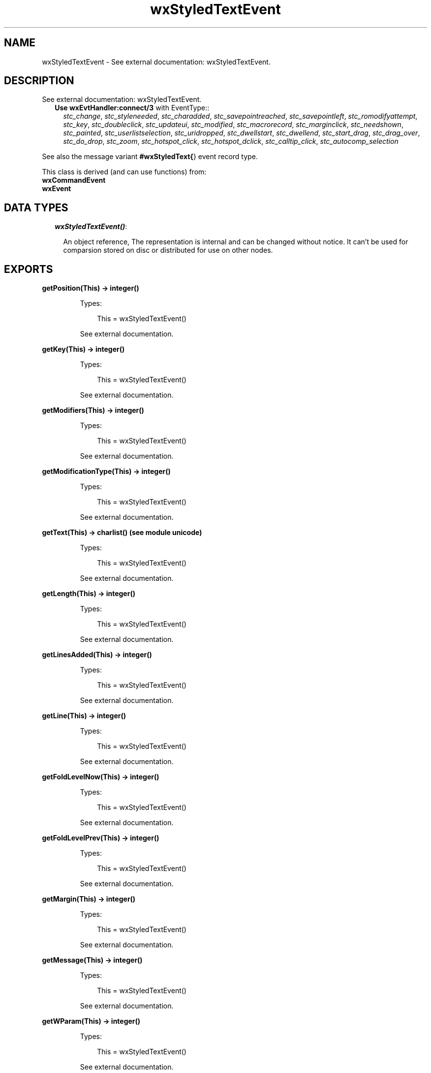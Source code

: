 .TH wxStyledTextEvent 3 "wx 1.3.3" "" "Erlang Module Definition"
.SH NAME
wxStyledTextEvent \- See external documentation: wxStyledTextEvent.
.SH DESCRIPTION
.LP
See external documentation: wxStyledTextEvent\&.
.RS 2
.TP 2
.B
Use \fBwxEvtHandler:connect/3\fR\& with EventType::
\fIstc_change\fR\&, \fIstc_styleneeded\fR\&, \fIstc_charadded\fR\&, \fIstc_savepointreached\fR\&, \fIstc_savepointleft\fR\&, \fIstc_romodifyattempt\fR\&, \fIstc_key\fR\&, \fIstc_doubleclick\fR\&, \fIstc_updateui\fR\&, \fIstc_modified\fR\&, \fIstc_macrorecord\fR\&, \fIstc_marginclick\fR\&, \fIstc_needshown\fR\&, \fIstc_painted\fR\&, \fIstc_userlistselection\fR\&, \fIstc_uridropped\fR\&, \fIstc_dwellstart\fR\&, \fIstc_dwellend\fR\&, \fIstc_start_drag\fR\&, \fIstc_drag_over\fR\&, \fIstc_do_drop\fR\&, \fIstc_zoom\fR\&, \fIstc_hotspot_click\fR\&, \fIstc_hotspot_dclick\fR\&, \fIstc_calltip_click\fR\&, \fIstc_autocomp_selection\fR\&
.RE
.LP
See also the message variant \fB#wxStyledText{\fR\&} event record type\&.
.LP
This class is derived (and can use functions) from: 
.br
\fBwxCommandEvent\fR\& 
.br
\fBwxEvent\fR\& 
.SH "DATA TYPES"

.RS 2
.TP 2
.B
\fIwxStyledTextEvent()\fR\&:

.RS 2
.LP
An object reference, The representation is internal and can be changed without notice\&. It can\&'t be used for comparsion stored on disc or distributed for use on other nodes\&.
.RE
.RE
.SH EXPORTS
.LP
.B
getPosition(This) -> integer()
.br
.RS
.LP
Types:

.RS 3
This = wxStyledTextEvent()
.br
.RE
.RE
.RS
.LP
See external documentation\&.
.RE
.LP
.B
getKey(This) -> integer()
.br
.RS
.LP
Types:

.RS 3
This = wxStyledTextEvent()
.br
.RE
.RE
.RS
.LP
See external documentation\&.
.RE
.LP
.B
getModifiers(This) -> integer()
.br
.RS
.LP
Types:

.RS 3
This = wxStyledTextEvent()
.br
.RE
.RE
.RS
.LP
See external documentation\&.
.RE
.LP
.B
getModificationType(This) -> integer()
.br
.RS
.LP
Types:

.RS 3
This = wxStyledTextEvent()
.br
.RE
.RE
.RS
.LP
See external documentation\&.
.RE
.LP
.B
getText(This) -> charlist() (see module unicode)
.br
.RS
.LP
Types:

.RS 3
This = wxStyledTextEvent()
.br
.RE
.RE
.RS
.LP
See external documentation\&.
.RE
.LP
.B
getLength(This) -> integer()
.br
.RS
.LP
Types:

.RS 3
This = wxStyledTextEvent()
.br
.RE
.RE
.RS
.LP
See external documentation\&.
.RE
.LP
.B
getLinesAdded(This) -> integer()
.br
.RS
.LP
Types:

.RS 3
This = wxStyledTextEvent()
.br
.RE
.RE
.RS
.LP
See external documentation\&.
.RE
.LP
.B
getLine(This) -> integer()
.br
.RS
.LP
Types:

.RS 3
This = wxStyledTextEvent()
.br
.RE
.RE
.RS
.LP
See external documentation\&.
.RE
.LP
.B
getFoldLevelNow(This) -> integer()
.br
.RS
.LP
Types:

.RS 3
This = wxStyledTextEvent()
.br
.RE
.RE
.RS
.LP
See external documentation\&.
.RE
.LP
.B
getFoldLevelPrev(This) -> integer()
.br
.RS
.LP
Types:

.RS 3
This = wxStyledTextEvent()
.br
.RE
.RE
.RS
.LP
See external documentation\&.
.RE
.LP
.B
getMargin(This) -> integer()
.br
.RS
.LP
Types:

.RS 3
This = wxStyledTextEvent()
.br
.RE
.RE
.RS
.LP
See external documentation\&.
.RE
.LP
.B
getMessage(This) -> integer()
.br
.RS
.LP
Types:

.RS 3
This = wxStyledTextEvent()
.br
.RE
.RE
.RS
.LP
See external documentation\&.
.RE
.LP
.B
getWParam(This) -> integer()
.br
.RS
.LP
Types:

.RS 3
This = wxStyledTextEvent()
.br
.RE
.RE
.RS
.LP
See external documentation\&.
.RE
.LP
.B
getLParam(This) -> integer()
.br
.RS
.LP
Types:

.RS 3
This = wxStyledTextEvent()
.br
.RE
.RE
.RS
.LP
See external documentation\&.
.RE
.LP
.B
getListType(This) -> integer()
.br
.RS
.LP
Types:

.RS 3
This = wxStyledTextEvent()
.br
.RE
.RE
.RS
.LP
See external documentation\&.
.RE
.LP
.B
getX(This) -> integer()
.br
.RS
.LP
Types:

.RS 3
This = wxStyledTextEvent()
.br
.RE
.RE
.RS
.LP
See external documentation\&.
.RE
.LP
.B
getY(This) -> integer()
.br
.RS
.LP
Types:

.RS 3
This = wxStyledTextEvent()
.br
.RE
.RE
.RS
.LP
See external documentation\&.
.RE
.LP
.B
getDragText(This) -> charlist() (see module unicode)
.br
.RS
.LP
Types:

.RS 3
This = wxStyledTextEvent()
.br
.RE
.RE
.RS
.LP
See external documentation\&.
.RE
.LP
.B
getDragAllowMove(This) -> boolean()
.br
.RS
.LP
Types:

.RS 3
This = wxStyledTextEvent()
.br
.RE
.RE
.RS
.LP
See external documentation\&.
.RE
.LP
.B
getDragResult(This) -> wx_enum() (see module wx)
.br
.RS
.LP
Types:

.RS 3
This = wxStyledTextEvent()
.br
.RE
.RE
.RS
.LP
See external documentation\&. 
.br
Res = ?wxDragError | ?wxDragNone | ?wxDragCopy | ?wxDragMove | ?wxDragLink | ?wxDragCancel
.RE
.LP
.B
getShift(This) -> boolean()
.br
.RS
.LP
Types:

.RS 3
This = wxStyledTextEvent()
.br
.RE
.RE
.RS
.LP
See external documentation\&.
.RE
.LP
.B
getControl(This) -> boolean()
.br
.RS
.LP
Types:

.RS 3
This = wxStyledTextEvent()
.br
.RE
.RE
.RS
.LP
See external documentation\&.
.RE
.LP
.B
getAlt(This) -> boolean()
.br
.RS
.LP
Types:

.RS 3
This = wxStyledTextEvent()
.br
.RE
.RE
.RS
.LP
See external documentation\&.
.RE
.SH AUTHORS
.LP

.I
<>